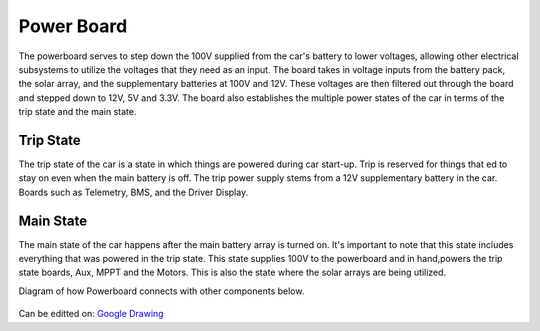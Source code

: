 Power Board
====
The powerboard serves to step down the 100V supplied from the car's battery to lower voltages, allowing other electrical subsystems to utilize the voltages that they need as an input. The board takes in voltage inputs from the battery pack, the solar array, and the supplementary batteries at 100V and 12V. These voltages are then filtered out through the board and stepped down to 12V, 5V and 3.3V. The board also establishes the multiple power states of the car in terms of the trip state and the main state.

Trip State
----
The trip state of the car is a state in which things are powered during car start-up. Trip is reserved for things that ed to stay on even when the main battery is off. The trip power supply stems from a 12V supplementary battery in the car. Boards such as Telemetry, BMS, and the Driver Display.

Main State
----
The main state of the car happens after the main battery array is turned on. It's important to note that this state includes everything that was powered in the trip state. This state supplies 100V to the powerboard and in hand,powers the trip state boards, Aux, MPPT and the Motors. This is also the state where the solar arrays are being utilized.

Diagram of how Powerboard connects with other components below.

.. figure:: https://docs.google.com/drawings/d/e/2PACX-1vSeXTQNHIGB7T7mL5e5OWgiq1vJut5Sc81cvE3aRfOSItKJBOGIAZoW8D9zs1lG9XofgfAeyY3t12wp/pub?w=904&h=586
Can be editted on: `Google Drawing <https://docs.google.com/drawings/d/1IIuszGmNeKH5NFBfkuqnnVxVqCXdr9mN4nBMk3Grny0/edit?usp=sharing>`_
